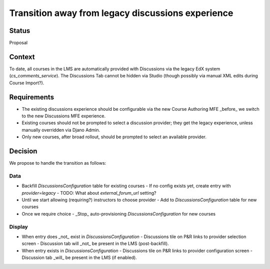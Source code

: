 Transition away from legacy discussions experience
==================================================


Status
------

Proposal


Context
-------

To date, all courses in the LMS are automatically provided with
Discussions via the legacy EdX system (`cs_comments_service`).
The Discussions Tab cannot be hidden via Studio (though possibly via
manual XML edits during Course Import?).


Requirements
------------

- The existing discussions experience should be configurable via the new
  Course Authoring MFE _before_ we switch to the new Discussions MFE
  experience.
- Existing courses should not be prompted to select a discussion
  provider; they get the legacy experience, unless manually overridden
  via Djano Admin.
- Only new courses, after broad rollout, should be prompted to select an
  available provider.


Decision
--------

We propose to handle the transition as follows:

Data
~~~~
- Backfill `DiscussionsConfiguration` table for existing courses
  - If no config exists yet, create entry with `provider=legacy`
  - TODO: What about `external_forum_url` setting?
- Until we start allowing (requiring?) instructors to choose provider
  - Add to `DiscussionsConfiguration` table for new courses
- Once we require choice
  - _Stop_ auto-provisioning `DiscussionsConfiguration` for new courses


Display
~~~~~~~
- When entry does _not_ exist in `DiscussionsConfiguration`
  - Discussions tile on P&R links to provider selection screen
  - Discussion tab will _not_ be present in the LMS (post-backfill).
- When entry exists in `DiscussionsConfiguration`
  - Discussions tile on P&R links to provider configuration screen
  - Discussion tab _will_ be present in the LMS (if enabled).

